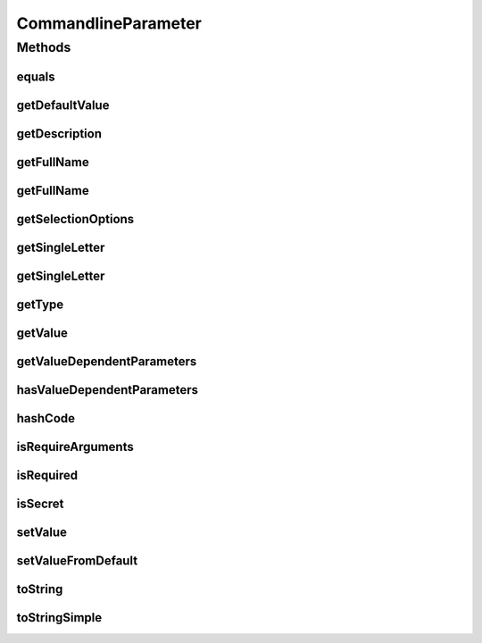 .. java:import:: java.util.function Function

CommandlineParameter
====================

.. java:package:: tigase.util.ui.console
   :noindex:

.. java:type:: public class CommandlineParameter

Methods
-------
equals
^^^^^^

.. java:method:: @Override public boolean equals(Object o)
   :outertype: CommandlineParameter

getDefaultValue
^^^^^^^^^^^^^^^

.. java:method:: public Optional<String> getDefaultValue()
   :outertype: CommandlineParameter

   Retrieves default value for this parameter option

   :return: Optional for the default value

getDescription
^^^^^^^^^^^^^^

.. java:method:: public Optional<String> getDescription()
   :outertype: CommandlineParameter

   Retrieves description for this parameter option

   :return: Optional for the description

getFullName
^^^^^^^^^^^

.. java:method:: public Optional<String> getFullName(boolean includeDash)
   :outertype: CommandlineParameter

   Retrieves full name for this parameter option

   :param includeDash: controls whether dashes should be included
   :return: Optional for the full name (which may include dashes depending on parameter)

getFullName
^^^^^^^^^^^

.. java:method:: public Optional<String> getFullName()
   :outertype: CommandlineParameter

   Retrieves full name for this parameter option

   :return: Optional for the full name

getSelectionOptions
^^^^^^^^^^^^^^^^^^^

.. java:method:: public Optional<List<String>> getSelectionOptions()
   :outertype: CommandlineParameter

   Retrieves list of possible selection options for this parameter option

   :return: Optional list of the possible selection options

getSingleLetter
^^^^^^^^^^^^^^^

.. java:method:: public Optional<String> getSingleLetter()
   :outertype: CommandlineParameter

   Retrieves single letter identification for this parameter option

   :return: Optional for the single letter

getSingleLetter
^^^^^^^^^^^^^^^

.. java:method:: public Optional<String> getSingleLetter(boolean includeDash)
   :outertype: CommandlineParameter

   Retrieves single letter identification for this parameter option

   :param includeDash: controls whether dash should be included
   :return: Optional for the single letter (which may include dash depending on parameter)

getType
^^^^^^^

.. java:method:: public Class getType()
   :outertype: CommandlineParameter

   Retrives expected class of a parameter

getValue
^^^^^^^^

.. java:method:: public Optional<String> getValue()
   :outertype: CommandlineParameter

   Retrieves stored value for this parameter option

   :return: Optional with the stored value

getValueDependentParameters
^^^^^^^^^^^^^^^^^^^^^^^^^^^

.. java:method:: public List<CommandlineParameter> getValueDependentParameters()
   :outertype: CommandlineParameter

hasValueDependentParameters
^^^^^^^^^^^^^^^^^^^^^^^^^^^

.. java:method:: public boolean hasValueDependentParameters()
   :outertype: CommandlineParameter

hashCode
^^^^^^^^

.. java:method:: @Override public int hashCode()
   :outertype: CommandlineParameter

isRequireArguments
^^^^^^^^^^^^^^^^^^

.. java:method:: public boolean isRequireArguments()
   :outertype: CommandlineParameter

   Retrieves information whether this parameter option requires arguments

   :return: true if the parameter option requires arguments

isRequired
^^^^^^^^^^

.. java:method:: public boolean isRequired()
   :outertype: CommandlineParameter

   Retrieves information whether this parameter option is required

   :return: true if the parameter option is required

isSecret
^^^^^^^^

.. java:method:: public boolean isSecret()
   :outertype: CommandlineParameter

   Retrieves information whether this parameter option is secret

   :return: true if the parameter option is secret

setValue
^^^^^^^^

.. java:method:: public void setValue(String value)
   :outertype: CommandlineParameter

   Sets value for this parameter option

   :param value: to be set

setValueFromDefault
^^^^^^^^^^^^^^^^^^^

.. java:method:: public void setValueFromDefault()
   :outertype: CommandlineParameter

   Sets the value from the configured default if present

toString
^^^^^^^^

.. java:method:: @Override public String toString()
   :outertype: CommandlineParameter

toStringSimple
^^^^^^^^^^^^^^

.. java:method:: public String toStringSimple()
   :outertype: CommandlineParameter

